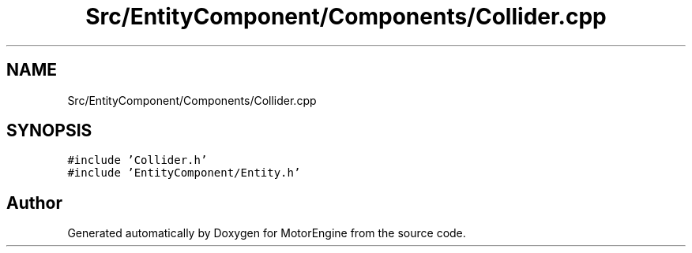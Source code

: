 .TH "Src/EntityComponent/Components/Collider.cpp" 3 "Mon Apr 3 2023" "Version 0.2.1" "MotorEngine" \" -*- nroff -*-
.ad l
.nh
.SH NAME
Src/EntityComponent/Components/Collider.cpp
.SH SYNOPSIS
.br
.PP
\fC#include 'Collider\&.h'\fP
.br
\fC#include 'EntityComponent/Entity\&.h'\fP
.br

.SH "Author"
.PP 
Generated automatically by Doxygen for MotorEngine from the source code\&.
